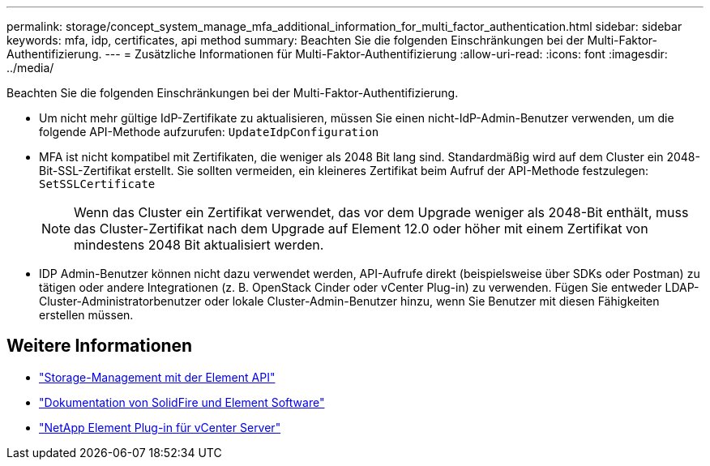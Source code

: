 ---
permalink: storage/concept_system_manage_mfa_additional_information_for_multi_factor_authentication.html 
sidebar: sidebar 
keywords: mfa, idp, certificates, api method 
summary: Beachten Sie die folgenden Einschränkungen bei der Multi-Faktor-Authentifizierung. 
---
= Zusätzliche Informationen für Multi-Faktor-Authentifizierung
:allow-uri-read: 
:icons: font
:imagesdir: ../media/


[role="lead"]
Beachten Sie die folgenden Einschränkungen bei der Multi-Faktor-Authentifizierung.

* Um nicht mehr gültige IdP-Zertifikate zu aktualisieren, müssen Sie einen nicht-IdP-Admin-Benutzer verwenden, um die folgende API-Methode aufzurufen: `UpdateIdpConfiguration`
* MFA ist nicht kompatibel mit Zertifikaten, die weniger als 2048 Bit lang sind. Standardmäßig wird auf dem Cluster ein 2048-Bit-SSL-Zertifikat erstellt. Sie sollten vermeiden, ein kleineres Zertifikat beim Aufruf der API-Methode festzulegen: `SetSSLCertificate`
+

NOTE: Wenn das Cluster ein Zertifikat verwendet, das vor dem Upgrade weniger als 2048-Bit enthält, muss das Cluster-Zertifikat nach dem Upgrade auf Element 12.0 oder höher mit einem Zertifikat von mindestens 2048 Bit aktualisiert werden.

* IDP Admin-Benutzer können nicht dazu verwendet werden, API-Aufrufe direkt (beispielsweise über SDKs oder Postman) zu tätigen oder andere Integrationen (z. B. OpenStack Cinder oder vCenter Plug-in) zu verwenden. Fügen Sie entweder LDAP-Cluster-Administratorbenutzer oder lokale Cluster-Admin-Benutzer hinzu, wenn Sie Benutzer mit diesen Fähigkeiten erstellen müssen.




== Weitere Informationen

* link:../api/index.html["Storage-Management mit der Element API"]
* https://docs.netapp.com/us-en/element-software/index.html["Dokumentation von SolidFire und Element Software"]
* https://docs.netapp.com/us-en/vcp/index.html["NetApp Element Plug-in für vCenter Server"^]

